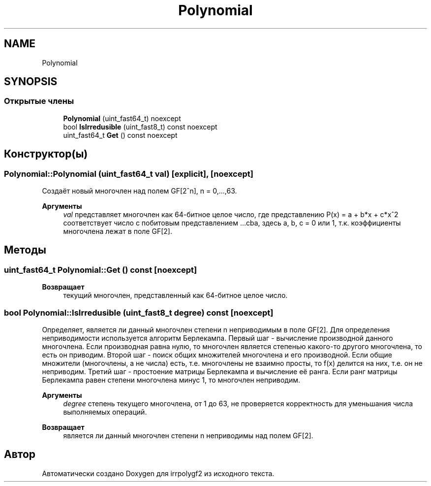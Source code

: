 .TH "Polynomial" 3 "Вт 8 Окт 2019" "Version 1.0.0" "irrpolygf2" \" -*- nroff -*-
.ad l
.nh
.SH NAME
Polynomial
.SH SYNOPSIS
.br
.PP
.SS "Открытые члены"

.in +1c
.ti -1c
.RI "\fBPolynomial\fP (uint_fast64_t) noexcept"
.br
.ti -1c
.RI "bool \fBIsIrredusible\fP (uint_fast8_t) const noexcept"
.br
.ti -1c
.RI "uint_fast64_t \fBGet\fP () const noexcept"
.br
.in -1c
.SH "Конструктор(ы)"
.PP 
.SS "Polynomial::Polynomial (uint_fast64_t val)\fC [explicit]\fP, \fC [noexcept]\fP"
Создаёт новый многочлен над полем GF[2^n], n = 0,\&.\&.\&.,63\&. 
.PP
\fBАргументы\fP
.RS 4
\fIval\fP представляет многочлен как 64-битное целое число, где представлению P(x) = a + b*x + c*x^2 соответствует число с побитовым представлением \&.\&.\&.cba, здесь a, b, c = 0 или 1, т\&.к\&. коэффициенты многочлена лежат в поле GF[2]\&. 
.RE
.PP

.SH "Методы"
.PP 
.SS "uint_fast64_t Polynomial::Get () const\fC [noexcept]\fP"

.PP
\fBВозвращает\fP
.RS 4
текущий многочлен, представленный как 64-битное целое число\&. 
.RE
.PP

.SS "bool Polynomial::IsIrredusible (uint_fast8_t degree) const\fC [noexcept]\fP"
Определяет, является ли данный многочлен степени n неприводимым в поле GF[2]\&. Для определения неприводимости используется алгоритм Берлекампа\&. Первый шаг - вычисление производной данного многочлена\&. Если производная равна нулю, то многочлен является степенью какого-то другого многочлена, то есть он приводим\&. Второй шаг - поиск общих множителей многочлена и его производной\&. Если общие множители (многочлены, а не числа) есть, т\&.е\&. многочлены не взаимно просты, то f(x) делится на них, т\&.е\&. он не неприводим\&. Третий шаг - простоение матрицы Берлекампа и вычисление её ранга\&. Если ранг матрицы Берлекампа равен степени многочлена минус 1, то многочлен неприводим\&. 
.PP
\fBАргументы\fP
.RS 4
\fIdegree\fP степень текущего многочлена, от 1 до 63, не проверяется корректность для уменьшания числа выполняемых операций\&. 
.RE
.PP
\fBВозвращает\fP
.RS 4
является ли данный многочлен степени n неприводимы над полем GF[2]\&. 
.RE
.PP


.SH "Автор"
.PP 
Автоматически создано Doxygen для irrpolygf2 из исходного текста\&.
